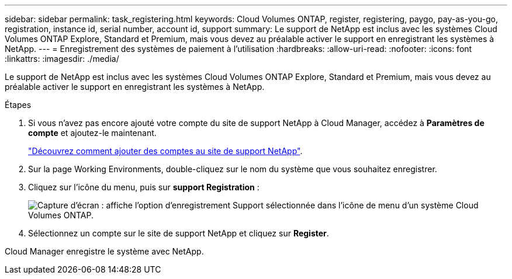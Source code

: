 ---
sidebar: sidebar 
permalink: task_registering.html 
keywords: Cloud Volumes ONTAP, register, registering, paygo, pay-as-you-go, registration, instance id, serial number, account id, support 
summary: Le support de NetApp est inclus avec les systèmes Cloud Volumes ONTAP Explore, Standard et Premium, mais vous devez au préalable activer le support en enregistrant les systèmes à NetApp. 
---
= Enregistrement des systèmes de paiement à l'utilisation
:hardbreaks:
:allow-uri-read: 
:nofooter: 
:icons: font
:linkattrs: 
:imagesdir: ./media/


[role="lead"]
Le support de NetApp est inclus avec les systèmes Cloud Volumes ONTAP Explore, Standard et Premium, mais vous devez au préalable activer le support en enregistrant les systèmes à NetApp.

.Étapes
. Si vous n'avez pas encore ajouté votre compte du site de support NetApp à Cloud Manager, accédez à *Paramètres de compte* et ajoutez-le maintenant.
+
link:task_adding_nss_accounts.html["Découvrez comment ajouter des comptes au site de support NetApp"].

. Sur la page Working Environments, double-cliquez sur le nom du système que vous souhaitez enregistrer.
. Cliquez sur l'icône du menu, puis sur *support Registration* :
+
image:screenshot_menu_registration.gif["Capture d'écran : affiche l'option d'enregistrement Support sélectionnée dans l'icône de menu d'un système Cloud Volumes ONTAP."]

. Sélectionnez un compte sur le site de support NetApp et cliquez sur *Register*.


Cloud Manager enregistre le système avec NetApp.
